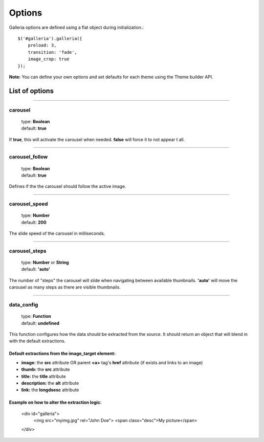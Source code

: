 .. _options:

=======
Options
=======

Galleria options are defined using a flat object during initialization.::

    $('#galleria').galleria({
        preload: 3,
        transition: 'fade',
        image_crop: true
    });

**Note:** You can define your own options and set defaults for each theme using the Theme builder API.

List of options
===============

*****

carousel
--------

    | type: **Boolean**
    | default: **true**

If **true**, this will activate the carousel when needed. **false** will force it to not appear t all.

*****

carousel_follow
---------------

    | type: **Boolean**
    | default: **true**

Defines if the the carousel should follow the active image.

*****

carousel_speed
---------------

    | type: **Number**
    | default: **200**

The slide speed of the carousel in milliseconds.

*****

carousel_steps
---------------

    | type: **Number** or **String**
    | default: **'auto'**

The number of "steps" the carousel will slide when navigating between available thumbnails. 
**'auto'** will move the carousel as many steps as there are visible thumbnails.

*****

data_config
---------------

    | type: **Function**
    | default: **undefined**

This function configures how the data should be extracted from the source. It should return an object that will blend in with the default extractions.

Default extractions from the image_target element:
..................................................

* **image:** the **src** attribute OR parent **<a>** tag's **href** attribute (if exists and links to an image)
* **thumb:** the **src** attribute
* **title:** the **title** attribute
* **description:** the **alt** attribute
* **link:** the **longdsesc** attribute


Example on how to alter the extraction logic:
..............................................

    <div id="galleria">
        <img src="myimg.jpg" rel="John Doe">
        <span class="desc">My picture</span>
    </div>
